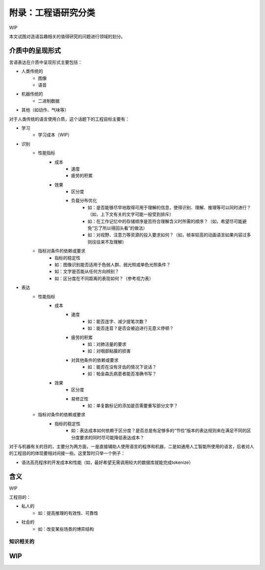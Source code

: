 附录：工程语研究分类
**************************

WIP

本文试图对造语旨趣相关的值得研究的问题进行领域的划分。


介质中的呈现形式
=================

言语表达在介质中呈现形式主要包括：

* 人类传统的
	* 图像
	* 语音
* 机器传统的
	* 二进制数据
* 其他（如动作、气味等）

对于人类传统的语言使用介质，这个话题下的工程目标主要有：

* 学习
	* 学习成本（WIP）
* 识别
	* 性能指标
		* 成本
			* 速度
			* 疲劳的积累
		* 效果
			* 区分度
			* 负载分布优化
				* 如：是否能够尽早地取得可用于理解的信息，使得识别、理解、推理等可以同时进行？（如，上下文有关的文字可能一般受到排斥）
				* 如：在工作记忆中的存储顺序是否符合理解含义时所需的顺序？（如，希望尽可能避免“忘了所以得回头看”的做法）
				* 如：对视野、注意力等资源的投入要求如何？（如，帧率较高的动画语言如果内容过多则往往来不及理解）
	* 指标对条件的依赖或要求
		* 指标的稳定性
		* 如：图像识别能否适用于色弱人群、弱光照或单色光照条件？
		* 如：文字是否能从任何方向辨别？
		* 如：区分度在不同距离的表现如何？（参考视力表）
* 表达
	* 性能指标
		* 成本
			* 速度
				* 如：能否连字、减少提笔次数？
				* 如：能否连音？是否会被迫进行无意义停顿？
			* 疲劳的积累
				* 如：对肺活量的要求
				* 如：对咽部粘膜的损害
			* 对其他条件的依赖或要求
				* 如：能否在没有牙齿的情况下说话？
				* 如：帕金森氏病患者能否准确书写？
		* 效果
			* 区分度
			* 易修正性
				* 如：单复数标记的添加是否需要重写部分文字？
	* 指标对条件的依赖或要求
		* 指标的稳定性
			* 如：表达成本如何依赖于区分度？是否总是有足够多的“节俭”版本的表达规则来在满足不同的区分度要求的同时尽可能降低表达成本？

对于与机器有关的目的，主要分为两方面，一是直接辅助人使用语言的程序和机器，二是如通用人工智能所使用的语言，后者对人的工程目的的体现要相对间接一些。这里暂时只举一个例子：

* 语法高亮程序的开发成本和性能（如，最好希望无需调用较大的数据库就能完成tokenize）


含义
=================

WIP

工程目的：

* 私人的
	* 如：提高推理的有效性、可靠性
* 社会的
	* 如：改变某些场景的博弈结构

知识相关的
-----------------------------------


WIP
=================

